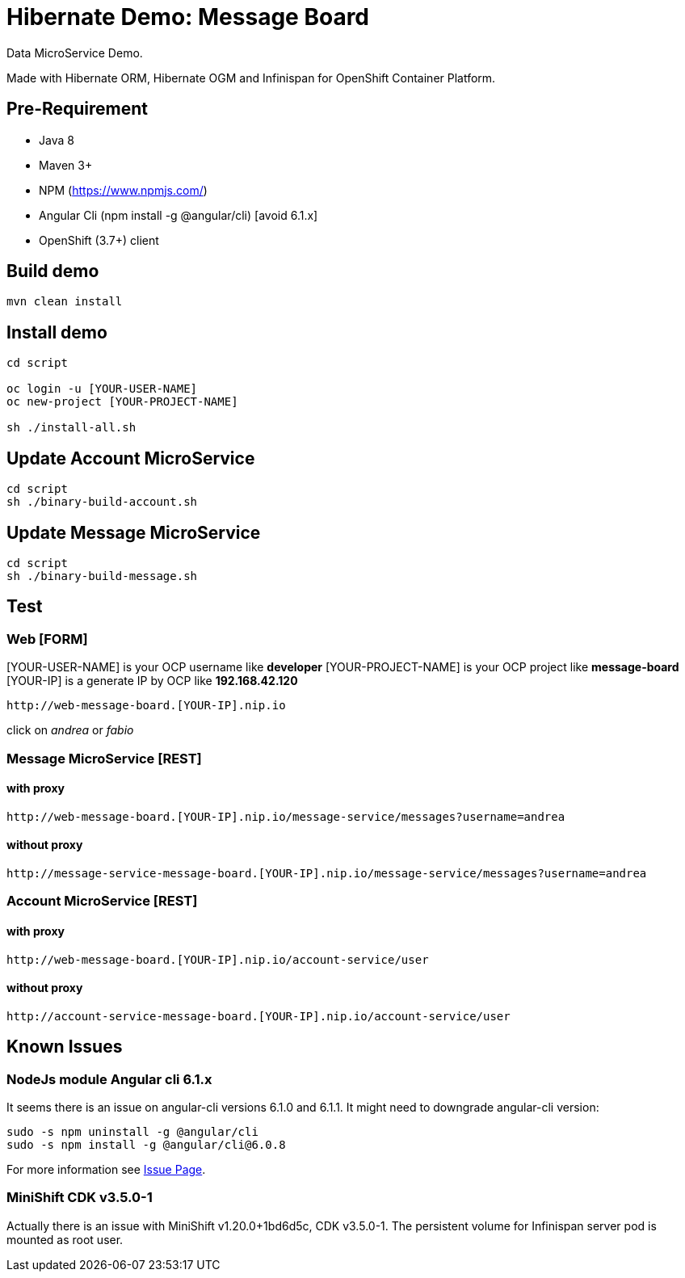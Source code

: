 # Hibernate Demo: Message Board
Data MicroService Demo.

Made with Hibernate ORM, Hibernate OGM and Infinispan for OpenShift Container Platform. 

## Pre-Requirement

* Java 8
* Maven 3+
* NPM (https://www.npmjs.com/)
* Angular Cli (npm install -g @angular/cli) [avoid 6.1.x]
* OpenShift (3.7+) client

## Build demo
----
mvn clean install
----

## Install demo
----
cd script

oc login -u [YOUR-USER-NAME]
oc new-project [YOUR-PROJECT-NAME]

sh ./install-all.sh
----

## Update Account MicroService
----
cd script
sh ./binary-build-account.sh
----

## Update Message MicroService
----
cd script
sh ./binary-build-message.sh
----

## Test

### Web [FORM]

[YOUR-USER-NAME] is your OCP username like **developer**
[YOUR-PROJECT-NAME] is your OCP project like **message-board**
[YOUR-IP] is a generate IP by OCP like **192.168.42.120**

----
http://web-message-board.[YOUR-IP].nip.io
----

click on __andrea__ or __fabio__

### Message MicroService [REST]
#### with proxy
----
http://web-message-board.[YOUR-IP].nip.io/message-service/messages?username=andrea
----
#### without proxy
----
http://message-service-message-board.[YOUR-IP].nip.io/message-service/messages?username=andrea
----

### Account MicroService [REST]
#### with proxy
----
http://web-message-board.[YOUR-IP].nip.io/account-service/user
----
#### without proxy
----
http://account-service-message-board.[YOUR-IP].nip.io/account-service/user
----

## Known Issues

### NodeJs module Angular cli 6.1.x
It seems there is an issue on angular-cli versions 6.1.0 and 6.1.1.
It might need to downgrade angular-cli version:
----
sudo -s npm uninstall -g @angular/cli
sudo -s npm install -g @angular/cli@6.0.8
----
For more information see https://github.com/angular/angular-cli/issues/11661[Issue Page].

### MiniShift CDK v3.5.0-1
Actually there is an issue with MiniShift v1.20.0+1bd6d5c, CDK v3.5.0-1.
The persistent volume for Infinispan server pod is mounted as root user.